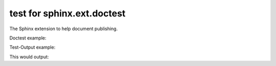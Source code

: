 .. -*- coding: utf-8 -*-
.. -*- restructuredtext -*-

test for sphinx.ext.doctest
===========================

.. testsetup::

   import publishing.withsphinx

The Sphinx extension to help document publishing.

Doctest example:

.. doctest::

   >>> print(publishing.withsphinx.__name__)
   publishing.withsphinx

Test-Output example:

.. testcode::

   print(publishing.withsphinx.__name__)

This would output:

.. testoutput::

   publishing.withsphinx
